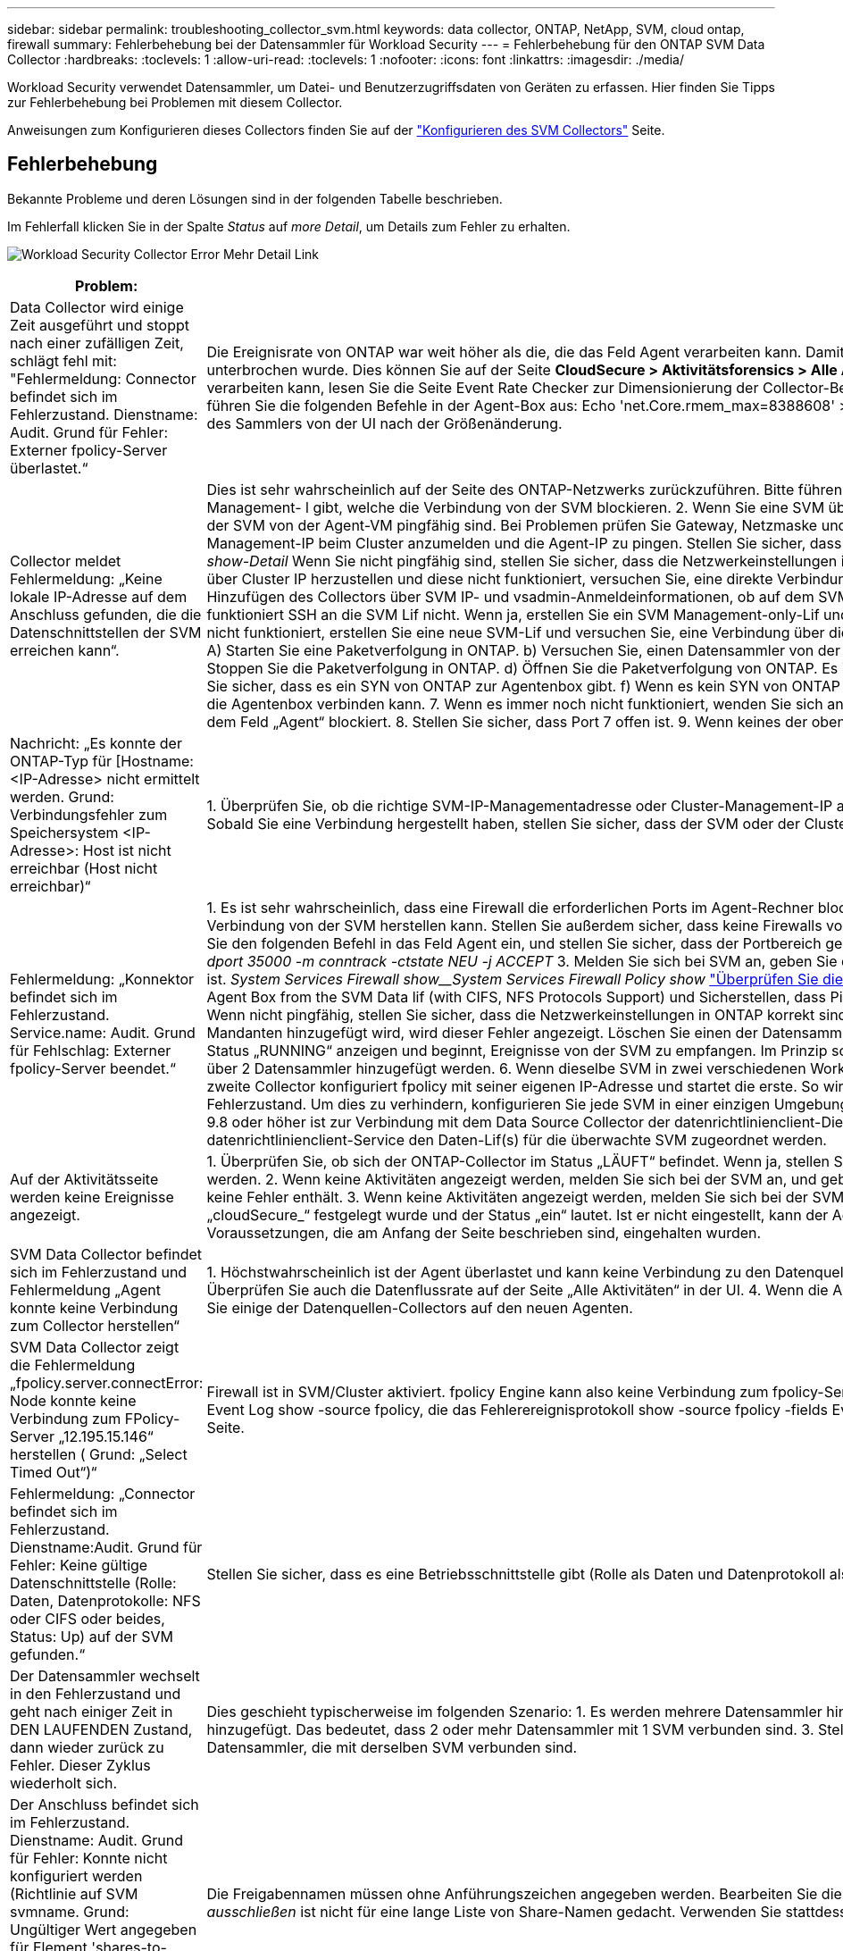---
sidebar: sidebar 
permalink: troubleshooting_collector_svm.html 
keywords: data collector, ONTAP, NetApp, SVM, cloud ontap, firewall 
summary: Fehlerbehebung bei der Datensammler für Workload Security 
---
= Fehlerbehebung für den ONTAP SVM Data Collector
:hardbreaks:
:toclevels: 1
:allow-uri-read: 
:toclevels: 1
:nofooter: 
:icons: font
:linkattrs: 
:imagesdir: ./media/


[role="lead"]
Workload Security verwendet Datensammler, um Datei- und Benutzerzugriffsdaten von Geräten zu erfassen. Hier finden Sie Tipps zur Fehlerbehebung bei Problemen mit diesem Collector.

Anweisungen zum Konfigurieren dieses Collectors finden Sie auf der link:task_add_collector_svm.html["Konfigurieren des SVM Collectors"] Seite.



== Fehlerbehebung

Bekannte Probleme und deren Lösungen sind in der folgenden Tabelle beschrieben.

Im Fehlerfall klicken Sie in der Spalte _Status_ auf _more Detail_, um Details zum Fehler zu erhalten.

image:CS_Data_Collector_Error.png["Workload Security Collector Error Mehr Detail Link"]

[cols="2*"]
|===
| Problem: | Auflösung: 


| Data Collector wird einige Zeit ausgeführt und stoppt nach einer zufälligen Zeit, schlägt fehl mit: "Fehlermeldung: Connector befindet sich im Fehlerzustand. Dienstname: Audit. Grund für Fehler: Externer fpolicy-Server überlastet.“ | Die Ereignisrate von ONTAP war weit höher als die, die das Feld Agent verarbeiten kann. Damit wurde die Verbindung beendet. Überprüfen Sie den Peak Traffic in CloudSecure, wenn die Verbindung unterbrochen wurde. Dies können Sie auf der Seite *CloudSecure > Aktivitätsforensics > Alle Aktivitäten* überprüfen. Wenn der maximale aggregierte Datenverkehr höher ist als der, was die Agent Box verarbeiten kann, lesen Sie die Seite Event Rate Checker zur Dimensionierung der Collector-Bereitstellung in einer Agent-Box. Wenn der Agent vor dem 4. März 2021 in der Agent-Box installiert wurde, führen Sie die folgenden Befehle in der Agent-Box aus: Echo 'net.Core.rmem_max=8388608' >> /etc/sysctl.conf Echo 'net.ipv4.tcp_rmem = 4096 2097152 8388608' >> /etc/sysctl.conf sysctl -p Neustart des Sammlers von der UI nach der Größenänderung. 


| Collector meldet Fehlermeldung: „Keine lokale IP-Adresse auf dem Anschluss gefunden, die die Datenschnittstellen der SVM erreichen kann“. | Dies ist sehr wahrscheinlich auf der Seite des ONTAP-Netzwerks zurückzuführen. Bitte führen Sie folgende Schritte aus: 1. Stellen Sie sicher, dass es keine Firewalls auf der SVM-Datenlüf oder dem Management- l gibt, welche die Verbindung von der SVM blockieren. 2. Wenn Sie eine SVM über eine Cluster-Management-IP hinzufügen, stellen Sie bitte sicher, dass die Daten-LIF und Management-LIF der SVM von der Agent-VM pingfähig sind. Bei Problemen prüfen Sie Gateway, Netzmaske und Routen für den Lif. Sie können auch versuchen, sich mithilfe von ssh unter Verwendung der Cluster-Management-IP beim Cluster anzumelden und die Agent-IP zu pingen. Stellen Sie sicher, dass die Agent-IP pingfähig ist: _Network ping -vserver <vserver Name> -Destination <Agent IP> -lif <Lif Name> -show-Detail_ Wenn Sie nicht pingfähig sind, stellen Sie sicher, dass die Netzwerkeinstellungen in ONTAP korrekt sind, so dass der Agent-Rechner pingfähig ist. 3. Wenn Sie versucht haben, eine Verbindung über Cluster IP herzustellen und diese nicht funktioniert, versuchen Sie, eine direkte Verbindung über SVM IP herzustellen. Die Schritte zur Verbindung über SVM IP finden Sie oben. 4. Prüfen Sie beim Hinzufügen des Collectors über SVM IP- und vsadmin-Anmeldeinformationen, ob auf dem SVM-Lif die Rolle „Data plus Mgmt“ aktiviert ist. In diesem Fall funktioniert der Ping an die SVM Lif, allerdings funktioniert SSH an die SVM Lif nicht. Wenn ja, erstellen Sie ein SVM Management-only-Lif und versuchen Sie, eine Verbindung über diese SVM-Management-only-Lizenz herzustellen. 5. Wenn es noch nicht funktioniert, erstellen Sie eine neue SVM-Lif und versuchen Sie, eine Verbindung über diese Lif herzustellen. Stellen Sie sicher, dass die Subnetzmaske richtig eingestellt ist. 6. Advanced Debugging: A) Starten Sie eine Paketverfolgung in ONTAP. b) Versuchen Sie, einen Datensammler von der CloudSecure-Benutzeroberfläche aus mit der SVM zu verbinden. c) Warten Sie, bis der Fehler angezeigt wird. Stoppen Sie die Paketverfolgung in ONTAP. d) Öffnen Sie die Paketverfolgung von ONTAP. Es ist an diesem Ort verfügbar _\https://<cluster_mgmt_ip>/spi/<clustername>/etc/log/packet_traces/_ e) Stellen Sie sicher, dass es ein SYN von ONTAP zur Agentenbox gibt. f) Wenn es kein SYN von ONTAP gibt, dann ist es ein Problem mit der Firewall in ONTAP. G) Öffnen Sie die Firewall in ONTAP, so dass ONTAP die Agentenbox verbinden kann. 7. Wenn es immer noch nicht funktioniert, wenden Sie sich an das Netzwerkteam, um sicherzustellen, dass keine externe Firewall die Verbindung zwischen ONTAP und dem Feld „Agent“ blockiert. 8. Stellen Sie sicher, dass Port 7 offen ist. 9. Wenn keines der oben genannten Probleme löst, öffnen Sie einen Fall mitlink:concept_requesting_support.html["Netapp Support"], um weitere Unterstützung zu erhalten. 


| Nachricht: „Es konnte der ONTAP-Typ für [Hostname: <IP-Adresse> nicht ermittelt werden. Grund: Verbindungsfehler zum Speichersystem <IP-Adresse>: Host ist nicht erreichbar (Host nicht erreichbar)“ | 1. Überprüfen Sie, ob die richtige SVM-IP-Managementadresse oder Cluster-Management-IP angegeben wurde. 2. SSH auf die SVM oder den Cluster, mit dem Sie eine Verbindung herstellen möchten. Sobald Sie eine Verbindung hergestellt haben, stellen Sie sicher, dass der SVM oder der Cluster-Name korrekt ist. 


| Fehlermeldung: „Konnektor befindet sich im Fehlerzustand. Service.name: Audit. Grund für Fehlschlag: Externer fpolicy-Server beendet.“ | 1. Es ist sehr wahrscheinlich, dass eine Firewall die erforderlichen Ports im Agent-Rechner blockiert. Überprüfen Sie, ob der Port-Bereich 35000-55000/tcp geöffnet ist, damit der Agent-Rechner eine Verbindung von der SVM herstellen kann. Stellen Sie außerdem sicher, dass keine Firewalls von der ONTAP-Seite aus aktiviert sind, die die Kommunikation mit dem Agenten-Rechner blockieren. 2. Geben Sie den folgenden Befehl in das Feld Agent ein, und stellen Sie sicher, dass der Portbereich geöffnet ist. _Sudo iptables-save 3500*_ Beispielausgabe sollte aussehen wie: _-A IN_public_allow -p tcp -m tcp --dport 35000 -m conntrack -ctstate NEU -j ACCEPT_ 3. Melden Sie sich bei SVM an, geben Sie die folgenden Befehle ein und überprüfen Sie, ob für die Kommunikation mit ONTAP keine Firewall eingerichtet ist. _System Services Firewall show__System Services Firewall Policy show_ link:https://docs.netapp.com/ontap-9/index.jsp?topic=%2Fcom.netapp.doc.dot-cm-nmg%2FGUID-969851BB-4302-4645-8DAC-1B059D81C5B2.html["Überprüfen Sie die Firewall-Befehle"] auf der ONTAP-Seite. 4. SSH zum SVM/Cluster, den Sie überwachen möchten. Ping the Agent Box from the SVM Data lif (with CIFS, NFS Protocols Support) und Sicherstellen, dass Ping funktioniert: _Network ping -vserver <vserver Name> -Destination <Agent IP> -lif <Lif Name> -show-Detail_ Wenn nicht pingfähig, stellen Sie sicher, dass die Netzwerkeinstellungen in ONTAP korrekt sind, damit der Agent-Rechner pingfähig ist. 5.Wenn eine einzelne SVM über 2 Datensammler zweimal zu einem Mandanten hinzugefügt wird, wird dieser Fehler angezeigt. Löschen Sie einen der Datensammler über die UI. Starten Sie dann den anderen Datensammler über die UI neu. Dann wird der Data Collector den Status „RUNNING“ anzeigen und beginnt, Ereignisse von der SVM zu empfangen. Im Prinzip sollte in einem Mandanten nur eine SVM über 1 Datensammler hinzugefügt werden. 1 SVM sollte nicht zweimal über 2 Datensammler hinzugefügt werden. 6. Wenn dieselbe SVM in zwei verschiedenen Workload Security-Umgebungen (Mandanten) hinzugefügt wurde, wird die letzte immer erfolgreich sein. Der zweite Collector konfiguriert fpolicy mit seiner eigenen IP-Adresse und startet die erste. So wird der Sammler in der ersten aufhören, Ereignisse zu empfangen, und sein "Audit"-Service wird in Fehlerzustand. Um dies zu verhindern, konfigurieren Sie jede SVM in einer einzigen Umgebung. 7. Dieser Fehler kann auch auftreten, wenn die Service-Richtlinien nicht korrekt konfiguriert sind. Mit ONTAP 9.8 oder höher ist zur Verbindung mit dem Data Source Collector der datenrichtlinienclient-Dienst zusammen mit dem Datenservice Data-nfs und/oder Data-cifs erforderlich. Darüber hinaus muss der datenrichtlinienclient-Service den Daten-Lif(s) für die überwachte SVM zugeordnet werden. 


| Auf der Aktivitätsseite werden keine Ereignisse angezeigt. | 1. Überprüfen Sie, ob sich der ONTAP-Collector im Status „LÄUFT“ befindet. Wenn ja, stellen Sie sicher, dass einige cifs-Ereignisse auf den cifs-Client-VMs durch das Öffnen einiger Dateien generiert werden. 2. Wenn keine Aktivitäten angezeigt werden, melden Sie sich bei der SVM an, und geben Sie den folgenden Befehl ein. _<SVM>Ereignisprotokoll show -source fpolicy_ Stellen Sie sicher, dass fpolicy keine Fehler enthält. 3. Wenn keine Aktivitäten angezeigt werden, melden Sie sich bei der SVM an. Geben Sie den folgenden Befehl ein: _<SVM>fpolicy show_ Überprüfen Sie, ob die fpolicy mit dem Präfix „cloudSecure_“ festgelegt wurde und der Status „ein“ lautet. Ist er nicht eingestellt, kann der Agent die Befehle in der SVM höchstwahrscheinlich nicht ausführen. Stellen Sie sicher, dass alle Voraussetzungen, die am Anfang der Seite beschrieben sind, eingehalten wurden. 


| SVM Data Collector befindet sich im Fehlerzustand und Fehlermeldung „Agent konnte keine Verbindung zum Collector herstellen“ | 1. Höchstwahrscheinlich ist der Agent überlastet und kann keine Verbindung zu den Datenquellsammlern herstellen. 2. Prüfen Sie, wie viele Datenquellsammler mit dem Agent verbunden sind. 3. Überprüfen Sie auch die Datenflussrate auf der Seite „Alle Aktivitäten“ in der UI. 4. Wenn die Anzahl der Vorgänge pro Sekunde erheblich hoch ist, installieren Sie einen anderen Agenten und verschieben Sie einige der Datenquellen-Collectors auf den neuen Agenten. 


| SVM Data Collector zeigt die Fehlermeldung „fpolicy.server.connectError: Node konnte keine Verbindung zum FPolicy-Server „12.195.15.146“ herstellen ( Grund: „Select Timed Out“)“ | Firewall ist in SVM/Cluster aktiviert. fpolicy Engine kann also keine Verbindung zum fpolicy-Server herstellen. CLIs in ONTAP, die verwendet werden können, um weitere Informationen zu erhalten sind: Event Log show -source fpolicy, die das Fehlerereignisprotokoll show -source fpolicy -fields Event,Action,Beschreibung zeigt, die weitere Details. link:https://docs.netapp.com/ontap-9/index.jsp?topic=%2Fcom.netapp.doc.dot-cm-nmg%2FGUID-969851BB-4302-4645-8DAC-1B059D81C5B2.html["Überprüfen Sie die Firewall-Befehle"] Auf der ONTAP-Seite. 


| Fehlermeldung: „Connector befindet sich im Fehlerzustand. Dienstname:Audit. Grund für Fehler: Keine gültige Datenschnittstelle (Rolle: Daten, Datenprotokolle: NFS oder CIFS oder beides, Status: Up) auf der SVM gefunden.“ | Stellen Sie sicher, dass es eine Betriebsschnittstelle gibt (Rolle als Daten und Datenprotokoll als CIFS/NFS. 


| Der Datensammler wechselt in den Fehlerzustand und geht nach einiger Zeit in DEN LAUFENDEN Zustand, dann wieder zurück zu Fehler. Dieser Zyklus wiederholt sich. | Dies geschieht typischerweise im folgenden Szenario: 1. Es werden mehrere Datensammler hinzugefügt. 2. Die Datensammler, die diese Art von Verhalten zeigen, haben 1 SVM zu diesen Datensammlern hinzugefügt. Das bedeutet, dass 2 oder mehr Datensammler mit 1 SVM verbunden sind. 3. Stellen Sie sicher, dass 1 Datensammler eine Verbindung mit nur 1 SVM herstellt. 4. Löschen Sie die anderen Datensammler, die mit derselben SVM verbunden sind. 


| Der Anschluss befindet sich im Fehlerzustand. Dienstname: Audit. Grund für Fehler: Konnte nicht konfiguriert werden (Richtlinie auf SVM svmname. Grund: Ungültiger Wert angegeben für Element 'shares-to-include' in 'fpolicy.Policy.Scope-modify: "Federal' | Die Freigabennamen müssen ohne Anführungszeichen angegeben werden. Bearbeiten Sie die DSC-Konfiguration der ONTAP SVM, um die Freigabennamen zu korrigieren. _Aktien einschließen und ausschließen_ ist nicht für eine lange Liste von Share-Namen gedacht. Verwenden Sie stattdessen Filtern nach Volume, wenn eine große Anzahl an Shares enthalten oder ausschließen muss. 


| Im Cluster gibt es bereits frichtlinien, die nicht verwendet werden. Was sollte vor der Installation von Workload Security getan werden? | Es wird empfohlen, alle vorhandenen nicht verwendeten fpolicy-Einstellungen zu löschen, selbst wenn sie sich im getrennten Zustand befinden. Workload Security erstellt fpolicy mit dem Präfix „cloudSecure_“. Alle anderen nicht verwendeten fpolicy-Konfigurationen können gelöscht werden. CLI-Befehl zum Anzeigen der fpolicy-Liste: _fpolicy show_ Steps zum Löschen von fpolicy-Konfigurationen: _fpolicy disable -vserver <svmname> -Policy-Name <Policy_Name>_ fpolicy-Name_vserver_Name_vmserver_delete -vmserver_name_vmserver_list_vmserver_delete_vengine_Name_vmserver_vengine_Name_vmserver_vmserver_list_vmserver_<_vmgine_Name_vmserver_<_vmgine_list_Name_vmserver_<_vmserver_nement-Name_<_vmserver_vmserver_Name_vmserver_<_vmserver_list_vmserver_Name_<<<_next- 


| Nach Aktivierung der Workload-Sicherheit beeinträchtigt die ONTAP-Performance: Sporadisch steigt die Latenz an und IOPS werden sporadisch niedrig. | Bei der Verwendung von ONTAP mit Workload-Sicherheit können in ONTAP manchmal Latenzprobleme auftreten. Es gibt eine Reihe von möglichen Gründen für diese, wie im Folgenden erwähnt: link:https://mysupport.netapp.com/site/bugs-online/product/ONTAP/BURT/1372994["1372994"], https://mysupport.netapp.com/site/bugs-online/product/ONTAP/BURT/1415152["1415152"], , https://mysupport.netapp.com/site/bugs-online/product/ONTAP/BURT/1438207["1438207"] https://mysupport.netapp.com/site/bugs-online/product/ONTAP/BURT/1479704["1479704"] https://mysupport.netapp.com/site/bugs-online/product/ONTAP/BURT/1354659["1354659"] . Alle diese Probleme wurden in ONTAP 9.13.1 und höher behoben. Es wird dringend empfohlen, eine dieser neueren Versionen zu verwenden. 


| Datensammler ist fehlerhaft, zeigt diese Fehlermeldung an. „Fehler: Der Connector befindet sich im Fehlerzustand. Dienstname: Audit. Grund für Fehler: Richtlinie konnte nicht für SVM svm_Test konfiguriert werden. Grund: Fehlender Wert für zapi Feld: Ereignisse. „ | Beginnen Sie mit einer neuen SVM, wobei nur ein NFS-Service konfiguriert ist. Hinzufügen eines ONTAP SVM-Datensammlers zur Workload-Sicherheit CIFS ist als zulässiges Protokoll für die SVM konfiguriert und fügt den ONTAP SVM Data Collector zur Workload-Sicherheit hinzu. Warten Sie, bis der Datensammler in Workload Security einen Fehler anzeigt. Da der CIFS-Server NICHT auf der SVM konfiguriert ist, wird dieser Fehler, wie in der linken Seite dargestellt, durch Workload Security angezeigt. Bearbeiten Sie den ONTAP SVM Data Collector und deaktivieren Sie die Prüfung CIFS als zulässiges Protokoll. Speichern Sie den Datensammler. Er wird erst ausgeführt, wenn das NFS-Protokoll aktiviert ist. 


| Der Data Collector zeigt die Fehlermeldung „Fehler: Fehler: Fehler: Fehler, den Zustand des Collectors innerhalb von 2 Wiederholungen zu ermitteln. Versuchen Sie erneut, den Collector neu zu starten (Fehlercode: AGENT008)“. | 1. Scrollen Sie auf der Seite Data Collectors rechts neben dem Datensammler, der den Fehler zeigt, und klicken Sie auf das Menü mit 3 Punkten. Wählen Sie _Bearbeiten_. Geben Sie das Passwort des Datensammlers erneut ein. Speichern Sie den Datensammler, indem Sie auf die Schaltfläche _Save_ drücken. Der Data Collector wird neu gestartet, und der Fehler sollte behoben werden. 2. Der Agent-Rechner kann möglicherweise nicht genug CPU- oder RAM-Reserve haben, weshalb die DSCs ausfallen. Überprüfen Sie die Anzahl der Datensammler, die dem Agenten auf dem Computer hinzugefügt werden. Wenn es mehr als 20 ist, erhöhen Sie die CPU- und RAM-Kapazität des Agent-Rechners. Sobald die CPU und der RAM erhöht sind, werden die DSCs in die Initialisierung und dann automatisch in den laufenden Zustand versetzt. Schauen Sie sich den Größenberater auf anlink:concept_cs_event_rate_checker.html["Auf dieser Seite"]. 


| Der Data Collector wird beim Auswählen des SVM-Modus fehlgesetzt. | Wenn beim Herstellen einer Verbindung im SVM-Modus die Cluster-Management-IP verwendet wird, um eine Verbindung anstelle der SVM-Management-IP herzustellen, wird die Verbindung getrennt. Stellen Sie sicher, dass die richtige SVM-IP verwendet wird. 
|===
Wenn Sie immer noch Probleme haben, wenden Sie sich an die auf der Seite * Hilfe > Support* genannten Support-Links.
